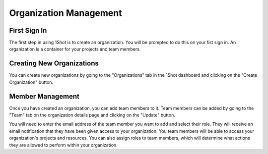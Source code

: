Organization Management
========================

First Sign In
------------
.. image:: ./_static/org-creation/signup.png
   :alt: Sign up
   :align: center

.. raw:: html

   <br />

The first step in using 1Shot is to create an organization. You will be prompted to do this on your fist sign in. An organization is a container for your projects and team members. 

Creating New Organizations
--------------------------------

.. image:: ./_static/org-creation/create-org-recording.gif
   :alt: Creating an organization
   :align: center
You can create new organizations by going to the "Organizations" tab in the 1Shot dashboard and clicking on the "Create Organization" button. 

Member Management
--------------------------------

.. image:: ./_static/org-creation/manage-members.gif
   :alt: Creating an organization
   :align: center
Once you have created an organization, you can add team members to it. Team members can be added by going to the "Team" tab on the organization details page and clicking on the "Update" 
button. 

You will need to enter the email address of the team member you want to add and select their role. They will receive an email notification that they have been given access to your organization.
You team members will be able to access your organization's projects and resources. You can also assign roles to team members, which will determine what actions they are allowed to 
perform within your organization.

